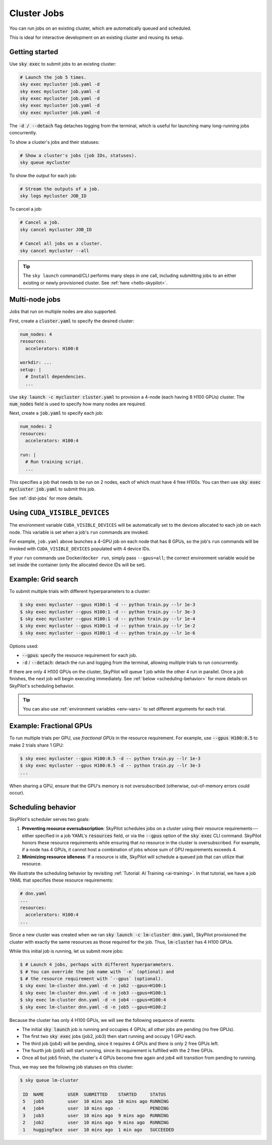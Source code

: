 .. _job-queue:

Cluster Jobs
=============

You can run jobs on an existing cluster, which are automatically queued and scheduled.

This is ideal for interactive development on an existing cluster and reusing its setup.

Getting started
--------------------------------

Use :code:`sky exec` to submit jobs to an existing cluster:

.. code-block:: bash

   # Launch the job 5 times.
   sky exec mycluster job.yaml -d
   sky exec mycluster job.yaml -d
   sky exec mycluster job.yaml -d
   sky exec mycluster job.yaml -d
   sky exec mycluster job.yaml -d

The :code:`-d / --detach` flag detaches logging from the terminal, which is useful for launching many long-running jobs concurrently.

To show a cluster's jobs and their statuses:

.. code-block:: bash

   # Show a cluster's jobs (job IDs, statuses).
   sky queue mycluster

To show the output for each job:

.. code-block:: bash

   # Stream the outputs of a job.
   sky logs mycluster JOB_ID

To cancel a job:

.. code-block:: bash

   # Cancel a job.
   sky cancel mycluster JOB_ID

   # Cancel all jobs on a cluster.
   sky cancel mycluster --all

.. tip::

   The ``sky launch`` command/CLI performs many steps in one call, including
   submitting jobs to an either existing or newly provisioned cluster. See :ref:`here <hello-skypilot>`.

Multi-node jobs
--------------------------------

Jobs that run on multiple nodes are also supported.

First, create a :code:`cluster.yaml` to specify the desired cluster:

.. code-block:: yaml

  num_nodes: 4
  resources:
    accelerators: H100:8

  workdir: ...
  setup: |
    # Install dependencies.
    ...

Use :code:`sky launch -c mycluster cluster.yaml` to provision a 4-node (each having 8 H100 GPUs) cluster.
The :code:`num_nodes` field is used to specify how many nodes are required.

Next, create a :code:`job.yaml` to specify each job:

.. code-block:: yaml

  num_nodes: 2
  resources:
    accelerators: H100:4

  run: |
    # Run training script.
    ...

This specifies a job that needs to be run on 2 nodes, each of which must have 4 free H100s.
You can then use :code:`sky exec mycluster job.yaml` to submit this job.

See :ref:`dist-jobs` for more details.

Using ``CUDA_VISIBLE_DEVICES``
--------------------------------

The environment variable ``CUDA_VISIBLE_DEVICES`` will be automatically set to
the devices allocated to each job on each node. This variable is set
when a job's ``run`` commands are invoked.

For example, ``job.yaml`` above launches a 4-GPU job on each node that has 8
GPUs, so the job's ``run`` commands will be invoked with
``CUDA_VISIBLE_DEVICES`` populated with 4 device IDs.

If your ``run`` commands use Docker/``docker run``, simply pass ``--gpus=all``;
the correct environment variable would be set inside the container (only the
allocated device IDs will be set).

Example: Grid search
----------------------

To submit multiple trials with different hyperparameters to a cluster:

.. code-block:: bash

  $ sky exec mycluster --gpus H100:1 -d -- python train.py --lr 1e-3
  $ sky exec mycluster --gpus H100:1 -d -- python train.py --lr 3e-3
  $ sky exec mycluster --gpus H100:1 -d -- python train.py --lr 1e-4
  $ sky exec mycluster --gpus H100:1 -d -- python train.py --lr 1e-2
  $ sky exec mycluster --gpus H100:1 -d -- python train.py --lr 1e-6

Options used:

- :code:`--gpus`: specify the resource requirement for each job.
- :code:`-d` / :code:`--detach`: detach the run and logging from the terminal, allowing multiple trials to run concurrently.

If there are only 4 H100 GPUs on the cluster, SkyPilot will queue 1 job while the
other 4 run in parallel. Once a job finishes, the next job will begin executing
immediately.
See :ref:`below <scheduling-behavior>` for more details on SkyPilot's scheduling behavior.

.. tip::

  You can also use :ref:`environment variables <env-vars>` to set different arguments for each trial.

Example: Fractional GPUs
-------------------------

To run multiple trials per GPU, use *fractional GPUs* in the resource requirement.
For example, use :code:`--gpus H100:0.5` to make 2 trials share 1 GPU:

.. code-block:: bash

  $ sky exec mycluster --gpus H100:0.5 -d -- python train.py --lr 1e-3
  $ sky exec mycluster --gpus H100:0.5 -d -- python train.py --lr 3e-3
  ...

When sharing a GPU, ensure that the GPU's memory is not oversubscribed
(otherwise, out-of-memory errors could occur).

.. _scheduling-behavior:

Scheduling behavior
--------------------------------

SkyPilot's scheduler serves two goals:

1. **Preventing resource oversubscription**: SkyPilot schedules jobs on a cluster
   using their resource requirements---either specified in a job YAML's
   :code:`resources` field, or via the :code:`--gpus` option of the :code:`sky
   exec` CLI command. SkyPilot honors these resource requirements while ensuring that
   no resource in the cluster is oversubscribed. For example, if a node has 4
   GPUs, it cannot host a combination of jobs whose sum of GPU requirements
   exceeds 4.

2. **Minimizing resource idleness**: If a resource is idle, SkyPilot will schedule a
   queued job that can utilize that resource.

We illustrate the scheduling behavior by revisiting :ref:`Tutorial: AI Training <ai-training>`.
In that tutorial, we have a job YAML that specifies these resource requirements:

.. code-block:: yaml

  # dnn.yaml
  ...
  resources:
    accelerators: H100:4
  ...

Since a new cluster was created when we ran :code:`sky launch -c lm-cluster
dnn.yaml`, SkyPilot provisioned the cluster with exactly the same resources as those
required for the job.  Thus, :code:`lm-cluster` has 4 H100 GPUs.

While this initial job is running, let us submit more jobs:

.. code-block:: console

  $ # Launch 4 jobs, perhaps with different hyperparameters.
  $ # You can override the job name with `-n` (optional) and
  $ # the resource requirement with `--gpus` (optional).
  $ sky exec lm-cluster dnn.yaml -d -n job2 --gpus=H100:1
  $ sky exec lm-cluster dnn.yaml -d -n job3 --gpus=H100:1
  $ sky exec lm-cluster dnn.yaml -d -n job4 --gpus=H100:4
  $ sky exec lm-cluster dnn.yaml -d -n job5 --gpus=H100:2

Because the cluster has only 4 H100 GPUs, we will see the following sequence of events:

- The initial :code:`sky launch` job is running and occupies 4 GPUs; all other jobs are pending (no free GPUs).
- The first two :code:`sky exec` jobs (job2, job3) then start running and occupy 1 GPU each.
- The third job (job4) will be pending, since it requires 4 GPUs and there is only 2 free GPUs left.
- The fourth job (job5) will start running, since its requirement is fulfilled with the 2 free GPUs.
- Once all but job5 finish, the cluster's 4 GPUs become free again and job4 will transition from pending to running.

Thus, we may see the following job statuses on this cluster:

.. code-block:: console

  $ sky queue lm-cluster

   ID  NAME         USER  SUBMITTED    STARTED     STATUS
   5   job5         user  10 mins ago  10 mins ago RUNNING
   4   job4         user  10 mins ago  -           PENDING
   3   job3         user  10 mins ago  9 mins ago  RUNNING
   2   job2         user  10 mins ago  9 mins ago  RUNNING
   1   huggingface  user  10 mins ago  1 min ago   SUCCEEDED
